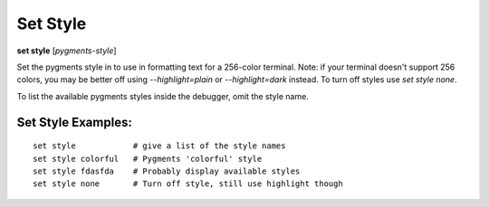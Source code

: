 .. index:: set; style
.. _set_style:

Set Style
---------
**set style** [*pygments-style*]

Set the pygments style in to use in formatting text for a 256-color terminal.
Note: if your terminal doesn't support 256 colors, you may be better off
using `--highlight=plain` or `--highlight=dark` instead. To turn off styles
use `set style none`.

To list the available pygments styles inside the debugger, omit the style name.


Set Style Examples:
+++++++++++++++++++

::

    set style            # give a list of the style names
    set style colorful   # Pygments 'colorful' style
    set style fdasfda    # Probably display available styles
    set style none       # Turn off style, still use highlight though

.. seealso::

   :ref:`show style <show_style>` and :ref:`set highlight <set_highlight>`
